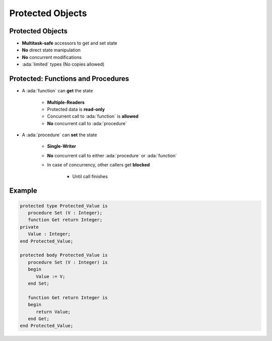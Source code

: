 ===================
Protected Objects
===================

-------------------
Protected Objects
-------------------

* **Multitask-safe** accessors to get and set state
* **No** direct state manipulation
* **No** concurrent modifications
* :ada:`limited` types (No copies allowed)

-------------------------------------
Protected: Functions and Procedures
-------------------------------------

* A :ada:`function` can **get** the state

   - **Multiple-Readers**
   - Protected data is **read-only**
   - Concurrent call to :ada:`function` is **allowed**
   - **No** concurrent call to :ada:`procedure`

* A :ada:`procedure` can **set** the state

   - **Single-Writer**
   - **No** concurrent call to either :ada:`procedure` or :ada:`function`
   - In case of concurrency, other callers get **blocked**

      - Until call finishes

---------
Example
---------

.. code:: Ada

   protected type Protected_Value is
      procedure Set (V : Integer);
      function Get return Integer;
   private
      Value : Integer;
   end Protected_Value;

   protected body Protected_Value is
      procedure Set (V : Integer) is
      begin
         Value := V;
      end Set;

      function Get return Integer is
      begin
         return Value;
      end Get;
   end Protected_Value;
